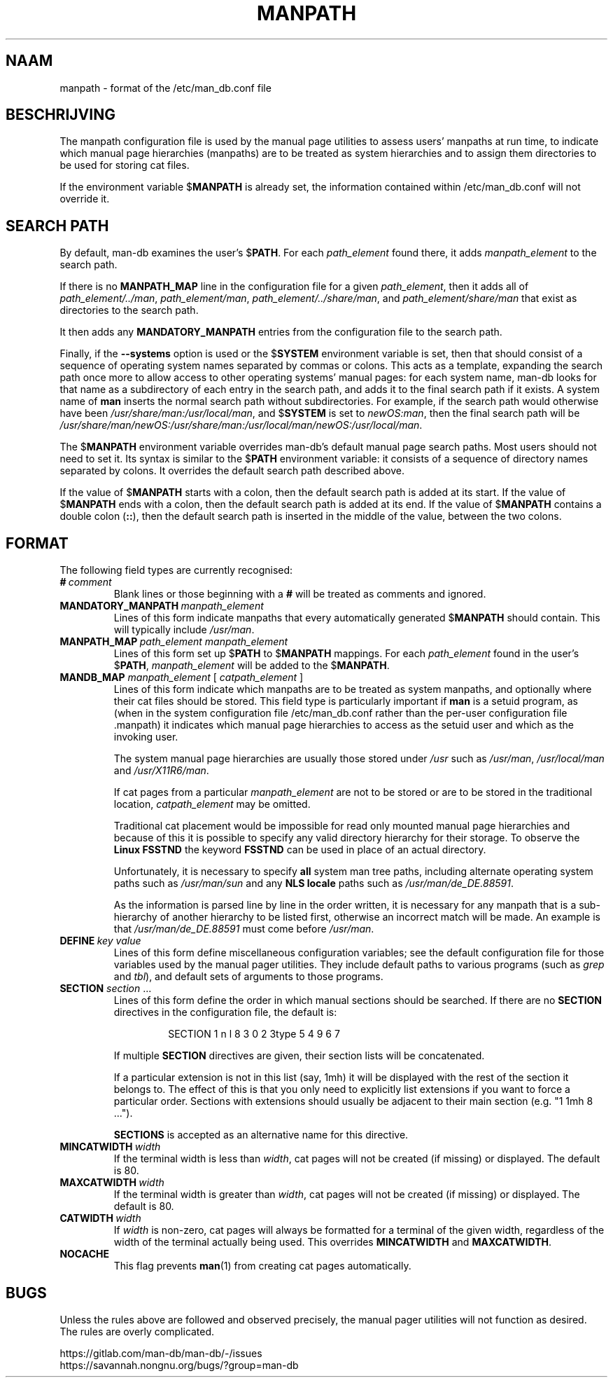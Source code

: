 .\" Man page for format of the manpath.config data file
.\"
.\" Copyright (C) 1994, 1995 Graeme W. Wilford. (Wilf.)
.\" Copyright (C) 2001-2019 Colin Watson.
.\"
.\" You may distribute under the terms of the GNU General Public
.\" License as specified in the file docs/COPYING.GPLv2 that comes with the
.\" man-db distribution.
.\"
.\" Sat Oct 29 13:09:31 GMT 1994  Wilf. (G.Wilford@ee.surrey.ac.uk)
.\"
.pc ""
.\"*******************************************************************
.\"
.\" This file was generated with po4a. Translate the source file.
.\"
.\"*******************************************************************
.TH MANPATH 5 2024-04-05 2.12.1 /etc/man_db.conf
.SH NAAM
manpath \- format of the /etc/man_db.conf file
.SH BESCHRIJVING
The manpath configuration file is used by the manual page utilities to
assess users' manpaths at run time, to indicate which manual page
hierarchies (manpaths) are to be treated as system hierarchies and to assign
them directories to be used for storing cat files.

If the environment variable $\fBMANPATH\fP is already set, the information
contained within /etc/man_db.conf will not override it.
.SH "SEARCH PATH"
By default, man\-db examines the user's $\fBPATH\fP.  For each \fIpath_element\fP
found there, it adds \fImanpath_element\fP to the search path.

If there is no \fBMANPATH_MAP\fP line in the configuration file for a given
\fIpath_element\fP, then it adds all of \fIpath_element/../man\fP,
\fIpath_element/man\fP, \fIpath_element/../share/man\fP, and
\fIpath_element/share/man\fP that exist as directories to the search path.

It then adds any \fBMANDATORY_MANPATH\fP entries from the configuration file to
the search path.

Finally, if the \fB\-\-systems\fP option is used or the $\fBSYSTEM\fP environment
variable is set, then that should consist of a sequence of operating system
names separated by commas or colons.  This acts as a template, expanding the
search path once more to allow access to other operating systems' manual
pages: for each system name, man\-db looks for that name as a subdirectory of
each entry in the search path, and adds it to the final search path if it
exists.  A system name of \fBman\fP inserts the normal search path without
subdirectories.  For example, if the search path would otherwise have been
\fI/usr/share/man:/usr/local/man\fP, and $\fBSYSTEM\fP is set to \fInewOS:man\fP,
then the final search path will be
\fI/usr/share/man/newOS:/usr/share/man:/usr/local/man/newOS:/usr/local/man\fP.

The $\fBMANPATH\fP environment variable overrides man\-db's default manual page
search paths.  Most users should not need to set it.  Its syntax is similar
to the $\fBPATH\fP environment variable: it consists of a sequence of directory
names separated by colons.  It overrides the default search path described
above.

If the value of $\fBMANPATH\fP starts with a colon, then the default search
path is added at its start.  If the value of $\fBMANPATH\fP ends with a colon,
then the default search path is added at its end.  If the value of
$\fBMANPATH\fP contains a double colon (\fB::\fP), then the default search path is
inserted in the middle of the value, between the two colons.
.SH FORMAT
The following field types are currently recognised:
.TP 
\fB#\fP\fI\ comment\fP
Blank lines or those beginning with a \fB#\fP will be treated as comments and
ignored.
.TP 
\fBMANDATORY_MANPATH\fP\fI\ manpath_element\fP
Lines of this form indicate manpaths that every automatically generated
$\fBMANPATH\fP should contain.  This will typically include \fI/usr/man\fP.
.TP 
\fBMANPATH_MAP\fP\fI\ path_element\ manpath_element\fP
Lines of this form set up $\fBPATH\fP to $\fBMANPATH\fP mappings.  For each
\fIpath_element\fP found in the user's $\fBPATH\fP, \fImanpath_element\fP will be
added to the $\fBMANPATH\fP.
.TP 
\fBMANDB_MAP \fP\fImanpath_element \fP\|[\| \fIcatpath_element\fP \|]
Lines of this form indicate which manpaths are to be treated as system
manpaths, and optionally where their cat files should be stored.  This field
type is particularly important if \fBman\fP is a setuid program, as (when in
the system configuration file /etc/man_db.conf rather than the per\-user
configuration file .manpath)  it indicates which manual page hierarchies to
access as the setuid user and which as the invoking user.

The system manual page hierarchies are usually those stored under \fI/usr\fP
such as \fI/usr/man\fP, \fI/usr/local/man\fP and \fI/usr/X11R6/man\fP.

If cat pages from a particular \fImanpath_element\fP are not to be stored or
are to be stored in the traditional location, \fIcatpath_element\fP may be
omitted.

Traditional cat placement would be impossible for read only mounted manual
page hierarchies and because of this it is possible to specify any valid
directory hierarchy for their storage.  To observe the \fBLinux FSSTND\fP the
keyword \fBFSSTND\fP can be used in place of an actual directory.

Unfortunately, it is necessary to specify \fBall\fP system man tree paths,
including alternate operating system paths such as \fI/usr/man/sun\fP and any
\fBNLS locale\fP paths such as \fI/usr/man/de_DE.88591\fP.

As the information is parsed line by line in the order written, it is
necessary for any manpath that is a sub\-hierarchy of another hierarchy to be
listed first, otherwise an incorrect match will be made.  An example is that
\fI/usr/man/de_DE.88591\fP must come before \fI/usr/man\fP.
.TP 
\fBDEFINE\fP\fI\ key\ value\fP
Lines of this form define miscellaneous configuration variables; see the
default configuration file for those variables used by the manual pager
utilities.  They include default paths to various programs (such as \fIgrep\fP
and \fItbl\fP), and default sets of arguments to those programs.
.TP 
\fBSECTION\fP \fIsection\fP .\|.\|.
.RS
Lines of this form define the order in which manual sections should be
searched.  If there are no \fBSECTION\fP directives in the configuration file,
the default is:
.PP
.RS
.nf
.if  !'po4a'hide' SECTION 1 n l 8 3 0 2 3type 5 4 9 6 7
.fi
.RE
.PP
If multiple \fBSECTION\fP directives are given, their section lists will be
concatenated.
.PP
If a particular extension is not in this list (say, 1mh) it will be
displayed with the rest of the section it belongs to.  The effect of this is
that you only need to explicitly list extensions if you want to force a
particular order.  Sections with extensions should usually be adjacent to
their main section (e.g. "1 1mh 8 ...").
.PP
\fBSECTIONS\fP is accepted as an alternative name for this directive.
.RE
.TP 
\fBMINCATWIDTH\fP\fI\ width\fP
If the terminal width is less than \fIwidth\fP, cat pages will not be created
(if missing) or displayed.  The default is 80.
.TP 
\fBMAXCATWIDTH\fP\fI\ width\fP
If the terminal width is greater than \fIwidth\fP, cat pages will not be
created (if missing) or displayed.  The default is 80.
.TP 
\fBCATWIDTH\fP\fI\ width\fP
If \fIwidth\fP is non\-zero, cat pages will always be formatted for a terminal
of the given width, regardless of the width of the terminal actually being
used.  This overrides \fBMINCATWIDTH\fP and \fBMAXCATWIDTH\fP.
.TP 
.if  !'po4a'hide' .B NOCACHE
This flag prevents \fBman\fP(1)  from creating cat pages automatically.
.SH BUGS
Unless the rules above are followed and observed precisely, the manual pager
utilities will not function as desired.  The rules are overly complicated.
.PP
.if  !'po4a'hide' https://gitlab.com/man-db/man-db/-/issues
.br
.if  !'po4a'hide' https://savannah.nongnu.org/bugs/?group=man-db
